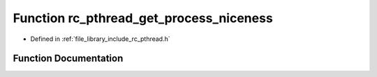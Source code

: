 .. _exhale_function_group__pthread_1ga6162f63afb3524554088127d6d1cf306:

Function rc_pthread_get_process_niceness
========================================

- Defined in :ref:`file_library_include_rc_pthread.h`


Function Documentation
----------------------


.. doxygenfunction:: rc_pthread_get_process_niceness(void)
   :project: librobotcontrol